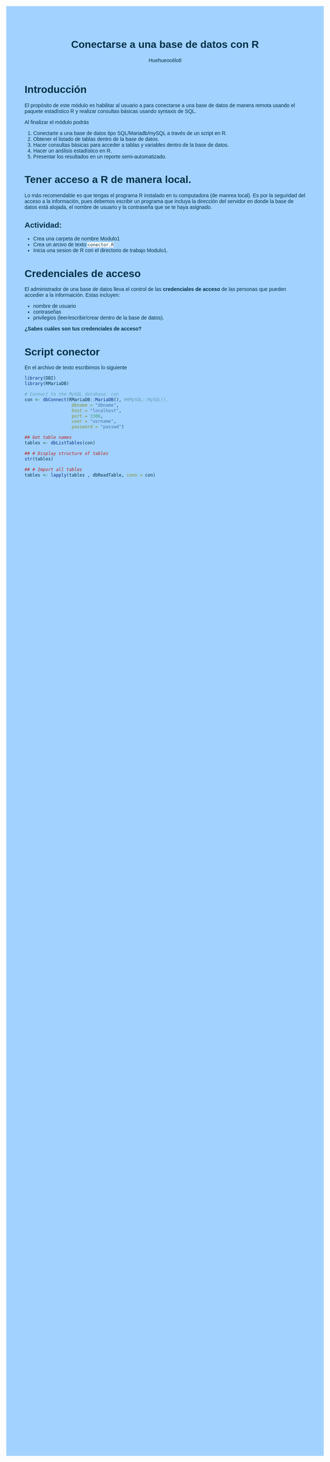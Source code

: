 #+author: Huehueocélotl
#+title: Conectarse a una base de datos con R

#+INFOJS_OPT: view:info toc:nil
#+HTML_HEAD: <style>
#+HTML_HEAD:  body { background: #a2d2ff; max-width: 768px; margin: 20px auto; color:#003049 ; font-family:'Verdana', sans-serif;}
#+HTML_HEAD: </style>
#+HTML_HEAD: <style> pre.src { overflow: auto; background: #edede9 }</style>
#+HTML_HEAD: <style> .mmbox {background-color: #BFF2FF; padding: 10px 20px 10px 20px; }</style>
#+HTML_HEAD: <style>code {background-color: #fff;}</style>

* Introducción

El propósito de este módulo es habilitar al usuario a para conectarse a una base de datos
de manera remota usando el paquete estadístico R y realizar consultas básicas 
usando syntaxis de SQL.

Al finalizar el módulo podrás

1) Conectarte a una base de datos tipo SQL/Mariadb/mySQL a través de un script en R.
2) Obtener el listado de tablas dentro de la base de datos.
3) Hacer consultas básicas para acceder a tablas y variables dentro de la base de datos.
4) Hacer un anślisis estadístico en R.
5) Presentar los resultados en un reporte semi-automatizado.


* Tener acceso a R de manera local.

Lo más recomendable es que tengas el programa R instalado en tu computadora (de manrea local).
Es por la seguridad del acceso a la información, pues debemos escribir un programa que incluya la dirección del
servidor en donde la base de datos está alojada, el nombre de usuario y la contraseña que se te haya asignado.

** Actividad:

+ Crea una carpeta de nombre Modulo1
+ Crea un arcivo de texto ~conector.R~
+ Inicia una sesion de R con el directorio de trabajo Modulo1.

* Credenciales de acceso

El administrador de una base de datos lleva el control de las *credenciales de acceso* de las personas que pueden accedier a la informaición.
Estas incluyen:
+ nombre de usuario
+ contraseñas
+ privilegios (leer/escribir/crear dentro de la base de datos).

*¿Sabes cuáles son tus credenciales de acceso?*

* Script conector

En el archivo de texto escribimos lo siguiente

#+begin_src R :results nil
library(DBI)
library(RMariaDB)

# Connect to the MySQL database: con
con <- dbConnect(RMariaDB::MariaDB(), #RMySQL::MySQL(), 
                  dbname = "dbname", 
                  host = "localhost", 
                  port = 3306,
                  user = "usrname",
                  password = "passwd")

## Get table names
tables <- dbListTables(con)

## # Display structure of tables
str(tables)

## # Import all tables
tables <- lapply(tables , dbReadTable, conn = con)
#+end_src

